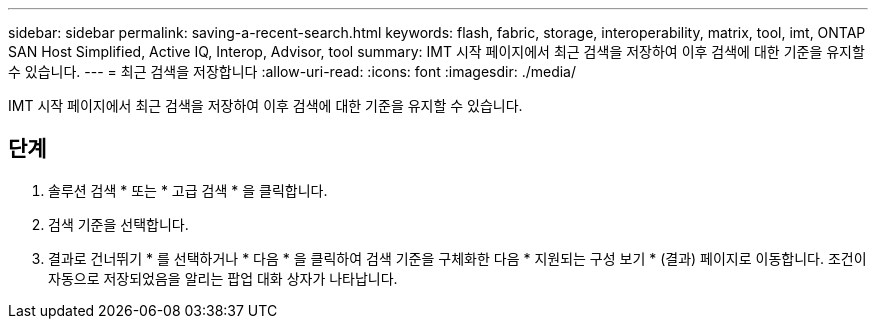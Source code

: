 ---
sidebar: sidebar 
permalink: saving-a-recent-search.html 
keywords: flash, fabric, storage, interoperability, matrix, tool, imt, ONTAP SAN Host Simplified, Active IQ, Interop, Advisor, tool 
summary: IMT 시작 페이지에서 최근 검색을 저장하여 이후 검색에 대한 기준을 유지할 수 있습니다. 
---
= 최근 검색을 저장합니다
:allow-uri-read: 
:icons: font
:imagesdir: ./media/


[role="lead"]
IMT 시작 페이지에서 최근 검색을 저장하여 이후 검색에 대한 기준을 유지할 수 있습니다.



== 단계

. 솔루션 검색 * 또는 * 고급 검색 * 을 클릭합니다.
. 검색 기준을 선택합니다.
. 결과로 건너뛰기 * 를 선택하거나 * 다음 * 을 클릭하여 검색 기준을 구체화한 다음 * 지원되는 구성 보기 * (결과) 페이지로 이동합니다. 조건이 자동으로 저장되었음을 알리는 팝업 대화 상자가 나타납니다.

